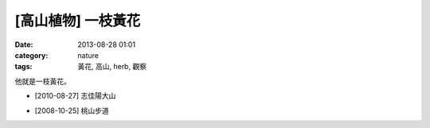[高山植物] 一枝黃花
#############################
:date: 2013-08-28 01:01
:category: nature
:tags: 黃花, 高山, herb, 觀察

他就是一枝黃花。

.. image:: /static/images/nature/plant/0008/4947236345_136dac099d_z.jpg

* [2010-08-27] 志佳陽大山

.. image:: /static/images/nature/plant/0008/4947824232_2a5a6c92f1_z.jpg

.. image:: /static/images/nature/plant/0008/2994044400_85a3f0072c_z.jpg



* [2008-10-25] 桃山步道



